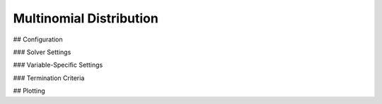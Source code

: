 *******************************
Multinomial Distribution
*******************************

## Configuration

### Solver Settings

### Variable-Specific Settings

### Termination Criteria

## Plotting
